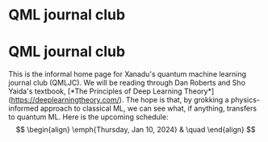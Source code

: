 * QML journal club
This is the informal home page for Xanadu's quantum machine learning
journal club (QMLJC).
We will be reading through Dan Roberts and Sho Yaida's textbook,
[*The Principles of Deep Learning Theory*](https://deeplearningtheory.com/).
The hope is that, by grokking a physics-informed approach to classical
ML, we can see what, if anything, transfers to quantum ML.
Here is the upcoming schedule:
$$
\begin{align}
\emph{Thursday, Jan 10, 2024} & \quad 
\end{align}
$$
* COMMENT html export
#+CREATOR: 
#+AUTHOR: 
#+TITLE:
#+HTML_CONTAINER: div
#+HTML_DOCTYPE: xhtml-strict
#+HTML_HEAD: <link rel="stylesheet" type="text/css" href="style.css" ><script src="https://polyfill.io/v3/polyfill.min.js?features=es6"></script> <script id="MathJax-script" async src="https://cdn.jsdelivr.net/npm/mathjax@3/es5/tex-mml-chtml.js"></script> <h1><b>QML journal club</b></h1>
#+HTML_LINK_HOME:
#+HTML_LINK_UP:
#+HTML_MATHJAX:
#+INFOJS_OPT:
#+LATEX_HEADER:
#+OPTIONS: html-postamble:nil
